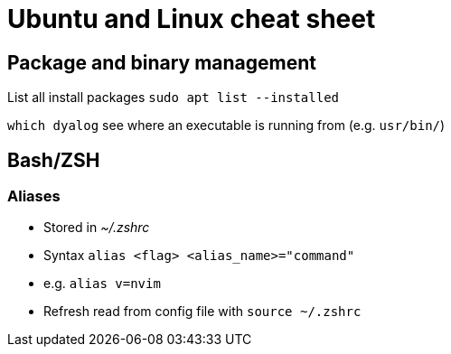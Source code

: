 = Ubuntu and Linux cheat sheet

== Package and binary management

List all install packages `sudo apt list --installed`

`which dyalog` see where an executable is running from (e.g. `usr/bin/`)

== Bash/ZSH

=== Aliases

* Stored in _~/.zshrc_
* Syntax `alias <flag> <alias_name>="command"`
* e.g. `alias v=nvim`
* Refresh read from config file with `source ~/.zshrc`
